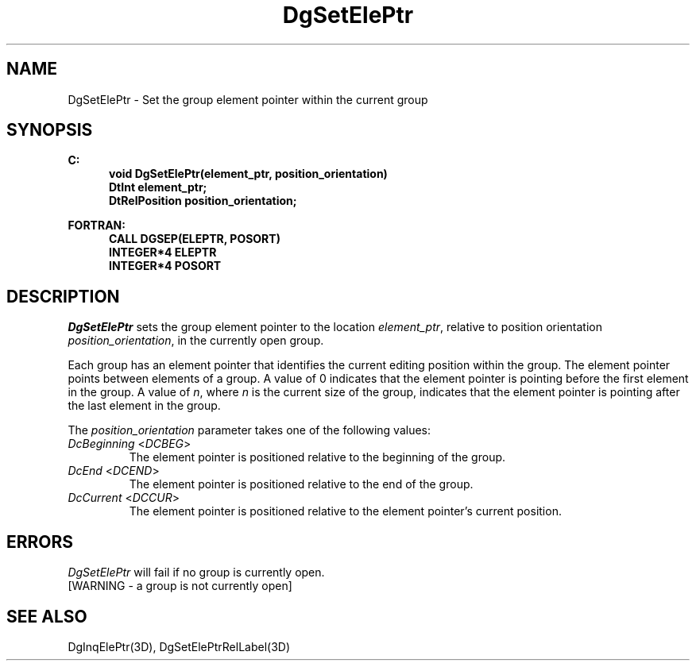 .\"#ident "%W% %G%"
.\"
.\" # Copyright (C) 1994 Kubota Graphics Corp.
.\" # 
.\" # Permission to use, copy, modify, and distribute this material for
.\" # any purpose and without fee is hereby granted, provided that the
.\" # above copyright notice and this permission notice appear in all
.\" # copies, and that the name of Kubota Graphics not be used in
.\" # advertising or publicity pertaining to this material.  Kubota
.\" # Graphics Corporation MAKES NO REPRESENTATIONS ABOUT THE ACCURACY
.\" # OR SUITABILITY OF THIS MATERIAL FOR ANY PURPOSE.  IT IS PROVIDED
.\" # "AS IS", WITHOUT ANY EXPRESS OR IMPLIED WARRANTIES, INCLUDING THE
.\" # IMPLIED WARRANTIES OF MERCHANTABILITY AND FITNESS FOR A PARTICULAR
.\" # PURPOSE AND KUBOTA GRAPHICS CORPORATION DISCLAIMS ALL WARRANTIES,
.\" # EXPRESS OR IMPLIED.
.\"
.TH DgSetElePtr 3D  "Dore"
.SH NAME
DgSetElePtr \- Set the group element pointer within the current group
.SH SYNOPSIS
.nf
.ft 3
C:
.in  +.5i
void DgSetElePtr(element_ptr, position_orientation)
DtInt element_ptr;
DtRelPosition position_orientation;
.sp
.in -.5i
FORTRAN:
.in +.5i
CALL DGSEP(ELEPTR, POSORT)
INTEGER*4 ELEPTR
INTEGER*4 POSORT
.in -.5i
.fi
.SH DESCRIPTION
.IX DGSEP
.IX DgSetElePtr
.I DgSetElePtr
sets the group element pointer to the location \f2element_ptr\fP, 
relative to position orientation \f2position_orientation\fP,
in the currently open group.
.PP
Each group has an element pointer that identifies the current
editing position within the group.  The element pointer points between
elements of a group.  A value of 0 indicates that the element pointer
is pointing before the first element in the group.  A value of \f2n\fP,
where \f2n\fP is the current size of the group, indicates that the element
pointer is pointing after the last element in the group. 
.PP
The \f2position_orientation\fP parameter takes one of the following values:
.IP "\f2DcBeginning\fP <\f2DCBEG\fP>"
The element pointer is positioned relative to the beginning of the group.
.IP "\f2DcEnd\fP <\f2DCEND\fP>"
The element pointer is positioned relative to the end of the group.
.IP "\f2DcCurrent\fP <\f2DCCUR\fP>"
The element pointer is positioned relative
to the element pointer's current position.
.SH ERRORS
.I DgSetElePtr
will fail if no group is currently open.
.TP 15
[WARNING - a group is not currently open]
.SH "SEE ALSO"
DgInqElePtr(3D), DgSetElePtrRelLabel(3D)
